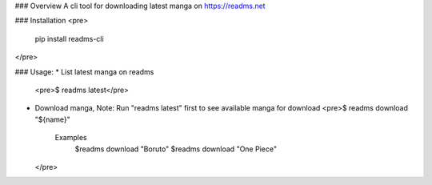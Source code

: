 ### Overview
A cli tool for downloading latest manga on https://readms.net

### Installation
<pre>
  pip install readms-cli
</pre>


### Usage:
* List latest manga on readms
  <pre>$ readms latest</pre>
* Download manga, Note: Run "readms latest" first to see available manga for download
  <pre>$ readms download "${name}"
    Examples 
     $readms download "Boruto"
     $readms download "One Piece"
  </pre> 
  